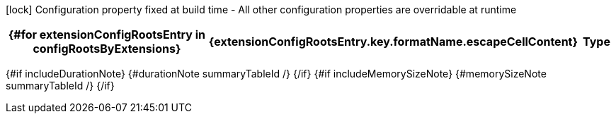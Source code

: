 :summaryTableId: {summaryTableId}
[.configuration-legend]
icon:lock[title=Fixed at build time] Configuration property fixed at build time - All other configuration properties are overridable at runtime
[.configuration-reference{#if searchable}.searchable{/if}, cols="80,.^10,.^10"]
|===
{#for extensionConfigRootsEntry in configRootsByExtensions}

h|[.extension-name]##{extensionConfigRootsEntry.key.formatName.escapeCellContent}##
h|Type
h|Default

{#for configRoot in extensionConfigRootsEntry.value.values}
{#for item in configRoot.items}
{#if !item.deprecated}
{#if item.isSection}
{#configSection configSection=item extension=extensionConfigRootsEntry.key /}

{#else}
{#configProperty configProperty=item extension=extensionConfigRootsEntry.key /}

{/if}
{/if}
{/for}
{/for}
{/for}
|===

{#if includeDurationNote}
{#durationNote summaryTableId /}
{/if}
{#if includeMemorySizeNote}
{#memorySizeNote summaryTableId /}
{/if}

:!summaryTableId: